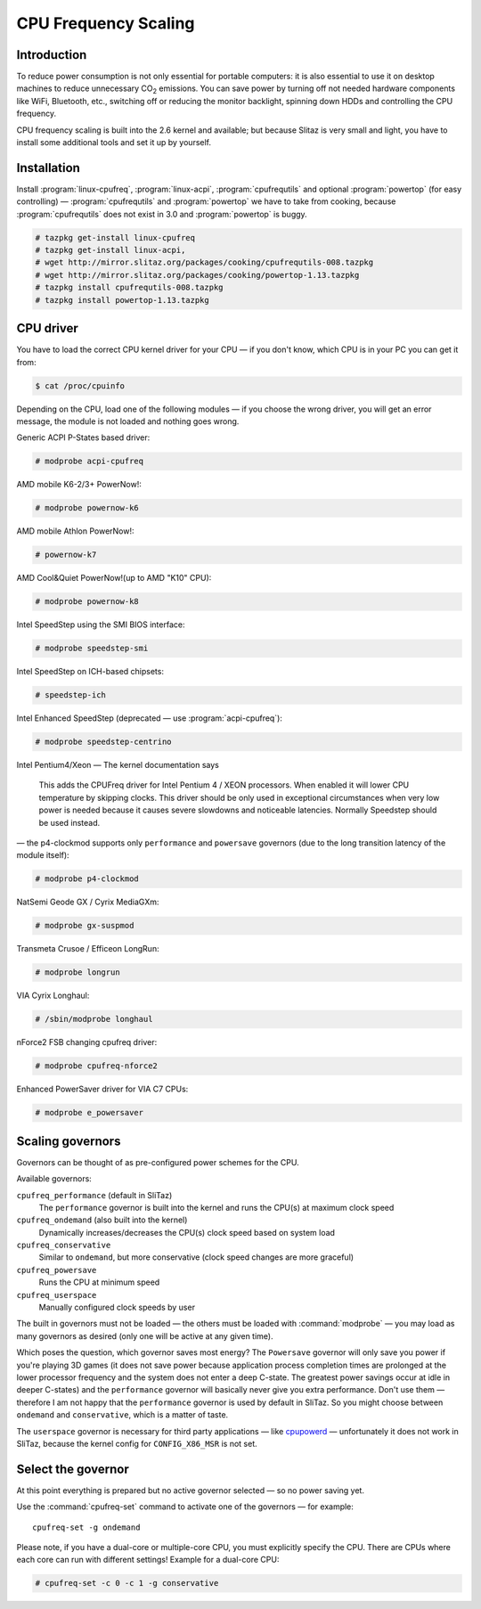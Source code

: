 .. http://doc.slitaz.org/en:guides:cpu-frequency
.. en/guides/cpu-frequency.txt · Last modified: 2011/02/22 23:49 by linea

.. _cpu frequency:

CPU Frequency Scaling
=====================


Introduction
------------

To reduce power consumption is not only essential for portable computers: it is also essential to use it on desktop machines to reduce unnecessary CO\ :sub:`2` emissions.
You can save power by turning off not needed hardware components like WiFi, Bluetooth, etc., switching off or reducing the monitor backlight, spinning down HDDs and controlling the CPU frequency.

CPU frequency scaling is built into the 2.6 kernel and available; but because Slitaz is very small and light, you have to install some additional tools and set it up by yourself.


Installation
------------

Install :program:`linux-cpufreq`, :program:`linux-acpi`, :program:`cpufrequtils` and optional :program:`powertop` (for easy controlling) — :program:`cpufrequtils` and :program:`powertop` we have to take from cooking, because :program:`cpufrequtils` does not exist in 3.0 and :program:`powertop` is buggy.

.. code-block:: console

   # tazpkg get-install linux-cpufreq
   # tazpkg get-install linux-acpi,
   # wget http://mirror.slitaz.org/packages/cooking/cpufrequtils-008.tazpkg
   # wget http://mirror.slitaz.org/packages/cooking/powertop-1.13.tazpkg
   # tazpkg install cpufrequtils-008.tazpkg
   # tazpkg install powertop-1.13.tazpkg


CPU driver
----------

You have to load the correct CPU kernel driver for your CPU — if you don't know, which CPU is in your PC you can get it from:

.. code-block:: console

   $ cat /proc/cpuinfo

Depending on the CPU, load one of the following modules — if you choose the wrong driver, you will get an error message, the module is not loaded and nothing goes wrong.

Generic ACPI P-States based driver:

.. code-block:: console

   # modprobe acpi-cpufreq

AMD mobile K6-2/3+ PowerNow!:

.. code-block:: console

   # modprobe powernow-k6

AMD mobile Athlon PowerNow!:

.. code-block:: console

   # powernow-k7

AMD Cool&Quiet PowerNow!(up to AMD "K10" CPU):

.. code-block:: console

   # modprobe powernow-k8

Intel SpeedStep using the SMI BIOS interface:

.. code-block:: console

   # modprobe speedstep-smi

Intel SpeedStep on ICH-based chipsets:

.. code-block:: console

   # speedstep-ich

Intel Enhanced SpeedStep (deprecated — use :program:`acpi-cpufreq`):

.. code-block:: console

   # modprobe speedstep-centrino

Intel Pentium4/Xeon — The kernel documentation says

  This adds the CPUFreq driver for Intel Pentium 4 / XEON processors.
  When enabled it will lower CPU temperature by skipping clocks.
  This driver should be only used in exceptional circumstances when very low power is needed because it causes severe slowdowns and noticeable latencies.
  Normally Speedstep should be used instead.

— the p4-clockmod supports only ``performance`` and ``powersave`` governors (due to the long transition latency of the module itself):

.. code-block:: console

   # modprobe p4-clockmod

NatSemi Geode GX / Cyrix MediaGXm:

.. code-block:: console

   # modprobe gx-suspmod

Transmeta Crusoe / Efficeon LongRun:

.. code-block:: console

   # modprobe longrun

VIA Cyrix Longhaul:

.. code-block:: console

   # /sbin/modprobe longhaul

nForce2 FSB changing cpufreq driver:

.. code-block:: console

   # modprobe cpufreq-nforce2

Enhanced PowerSaver driver for VIA C7 CPUs:

.. code-block:: console

   # modprobe e_powersaver


Scaling governors
-----------------

Governors can be thought of as pre-configured power schemes for the CPU.

Available governors:

``cpufreq_performance`` (default in SliTaz)
  The ``performance`` governor is built into the kernel and runs the CPU(s) at maximum clock speed

``cpufreq_ondemand`` (also built into the kernel)
  Dynamically increases/decreases the CPU(s) clock speed based on system load

``cpufreq_conservative``
  Similar to ``ondemand``, but more conservative (clock speed changes are more graceful)

``cpufreq_powersave``
  Runs the CPU at minimum speed

``cpufreq_userspace``
  Manually configured clock speeds by user

The built in governors must not be loaded — the others must be loaded with :command:`modprobe` — you may load as many governors as desired (only one will be active at any given time).

Which poses the question, which governor saves most energy?
The ``Powersave`` governor will only save you power if you're playing 3D games (it does not save power because application process completion times are prolonged at the lower processor frequency and the system does not enter a deep C-state.
The greatest power savings occur at idle in deeper C-states) and the ``performance`` governor will basically never give you extra performance.
Don't use them — therefore I am not happy that the ``performance`` governor is used by default in SliTaz.
So you might choose between ``ondemand`` and ``conservative``, which is a matter of taste.

The ``userspace`` governor is necessary for third party applications — like `cpupowerd <http://www.themaxer.com/index.php?option=com_content&view=article&id=86:undervolting-your-cpu&catid=41:nas&Itemid=81>`_ — unfortunately it does not work in SliTaz, because the kernel config for ``CONFIG_X86_MSR`` is not set.


Select the governor
-------------------

At this point everything is prepared but no active governor selected — so no power saving yet.

Use the :command:`cpufreq-set` command to activate one of the governors — for example::

  cpufreq-set -g ondemand

Please note, if you have a dual-core or multiple-core CPU, you must explicitly specify the CPU.
There are CPUs where each core can run with different settings!
Example for a dual-core CPU:

.. code-block:: console

   # cpufreq-set -c 0 -c 1 -g conservative
